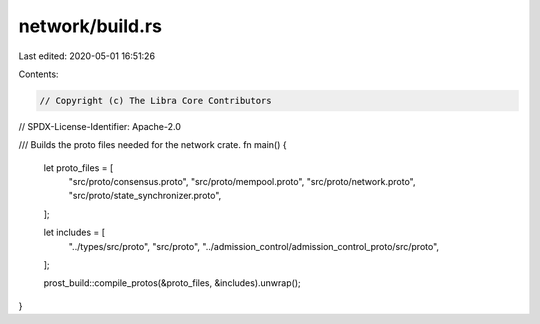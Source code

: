 network/build.rs
================

Last edited: 2020-05-01 16:51:26

Contents:

.. code-block:: rs

    // Copyright (c) The Libra Core Contributors
// SPDX-License-Identifier: Apache-2.0

/// Builds the proto files needed for the network crate.
fn main() {
    let proto_files = [
        "src/proto/consensus.proto",
        "src/proto/mempool.proto",
        "src/proto/network.proto",
        "src/proto/state_synchronizer.proto",
    ];

    let includes = [
        "../types/src/proto",
        "src/proto",
        "../admission_control/admission_control_proto/src/proto",
    ];

    prost_build::compile_protos(&proto_files, &includes).unwrap();
}


